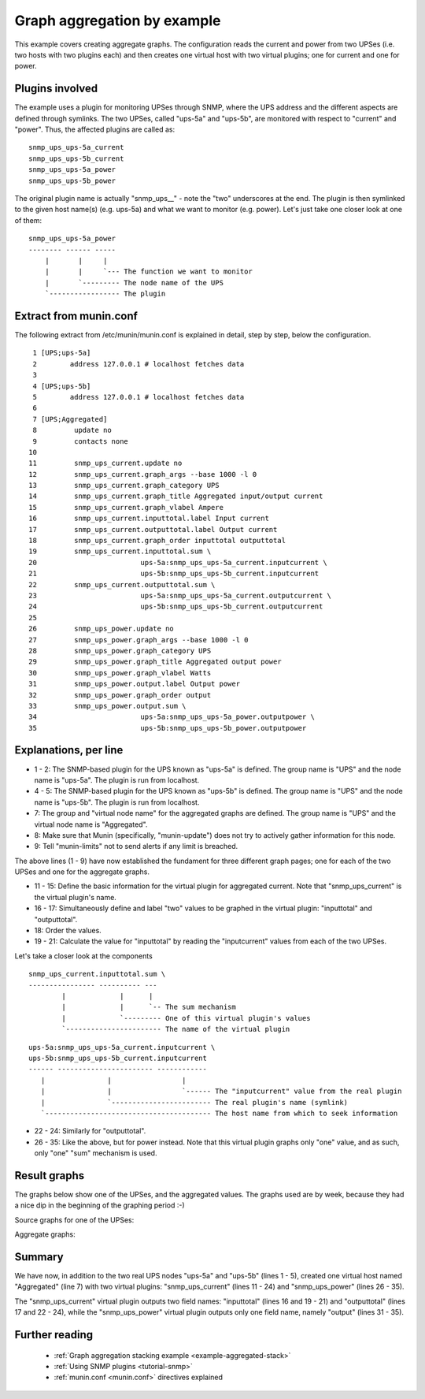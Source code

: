 .. _example-plugin-aggregate:
.. index::
   single: Aggregating munin plugins
   pair: data source; loan
   pair: plugin; aggregate
   pair: plugin; virtual
   pair: virtual; node

==============================
 Graph aggregation by example
==============================

This example covers creating aggregate graphs. The configuration reads
the current and power from two UPSes (i.e. two hosts with two plugins
each) and then creates one virtual host with two virtual plugins; one
for current and one for power.

Plugins involved
================

The example uses a plugin for monitoring UPSes through SNMP, where the
UPS address and the different aspects are defined through symlinks.
The two UPSes, called "ups-5a" and "ups-5b", are monitored with
respect to "current" and "power". Thus, the affected plugins are
called as:

::

 snmp_ups_ups-5a_current
 snmp_ups_ups-5b_current
 snmp_ups_ups-5a_power
 snmp_ups_ups-5b_power

The original plugin name is actually "snmp_ups\_\_" - note the "two"
underscores at the end. The plugin is then symlinked to the given host
name(s) (e.g. ups-5a) and what we want to monitor (e.g. power). Let's
just take one closer look at one of them:

::

 snmp_ups_ups-5a_power
 -------- ------ -----
     |       |     |
     |       |     `--- The function we want to monitor
     |       `--------- The node name of the UPS
     `----------------- The plugin

Extract from munin.conf
=======================


The following extract from /etc/munin/munin.conf is explained in
detail, step by step, below the configuration.

::

  1 [UPS;ups-5a]
  2        address 127.0.0.1 # localhost fetches data
  3
  4 [UPS;ups-5b]
  5        address 127.0.0.1 # localhost fetches data
  6
  7 [UPS;Aggregated]
  8         update no
  9         contacts none
 10
 11         snmp_ups_current.update no
 12         snmp_ups_current.graph_args --base 1000 -l 0
 13         snmp_ups_current.graph_category UPS
 14         snmp_ups_current.graph_title Aggregated input/output current
 15         snmp_ups_current.graph_vlabel Ampere
 16         snmp_ups_current.inputtotal.label Input current
 17         snmp_ups_current.outputtotal.label Output current
 18         snmp_ups_current.graph_order inputtotal outputtotal
 19         snmp_ups_current.inputtotal.sum \
 20                         ups-5a:snmp_ups_ups-5a_current.inputcurrent \
 21                         ups-5b:snmp_ups_ups-5b_current.inputcurrent
 22         snmp_ups_current.outputtotal.sum \
 23                         ups-5a:snmp_ups_ups-5a_current.outputcurrent \
 24                         ups-5b:snmp_ups_ups-5b_current.outputcurrent
 25
 26         snmp_ups_power.update no
 27         snmp_ups_power.graph_args --base 1000 -l 0
 28         snmp_ups_power.graph_category UPS
 29         snmp_ups_power.graph_title Aggregated output power
 30         snmp_ups_power.graph_vlabel Watts
 31         snmp_ups_power.output.label Output power
 32         snmp_ups_power.graph_order output
 33         snmp_ups_power.output.sum \
 34                         ups-5a:snmp_ups_ups-5a_power.outputpower \
 35                         ups-5b:snmp_ups_ups-5b_power.outputpower


Explanations, per line
======================

* 1 - 2: The SNMP-based plugin for the UPS known as "ups-5a" is
  defined. The group name is "UPS" and the node name is "ups-5a". The
  plugin is run from localhost.

* 4 - 5: The SNMP-based plugin for the UPS known as "ups-5b" is
  defined. The group name is "UPS" and the node name is "ups-5b". The
  plugin is run from localhost.

* 7: The group and "virtual node name" for the aggregated graphs are
  defined. The group name is "UPS" and the virtual node name is
  "Aggregated".

* 8: Make sure that Munin (specifically, "munin-update") does not try
  to actively gather information for this node.

* 9: Tell "munin-limits" not to send alerts if any limit is breached.

The above lines (1 - 9) have now established the fundament for three
different graph pages; one for each of the two UPSes and one for the
aggregate graphs.

* 11 - 15: Define the basic information for the virtual plugin for
  aggregated current. Note that "snmp_ups_current" is the virtual
  plugin's name.

* 16 - 17: Simultaneously define and label "two" values to be graphed
  in the virtual plugin: "inputtotal" and "outputtotal".

* 18: Order the values.

* 19 - 21: Calculate the value for "inputtotal" by reading the
  "inputcurrent" values from each of the two UPSes.

Let's take a closer look at the components

::

 snmp_ups_current.inputtotal.sum \
 ---------------- ---------- ---
         |             |      |
         |             |      `-- The sum mechanism
         |             `--------- One of this virtual plugin's values
         `----------------------- The name of the virtual plugin

::

 ups-5a:snmp_ups_ups-5a_current.inputcurrent \
 ups-5b:snmp_ups_ups-5b_current.inputcurrent
 ------ ----------------------- ------------
    |               |                 |
    |               |                 `------ The "inputcurrent" value from the real plugin
    |               `------------------------ The real plugin's name (symlink)
    `---------------------------------------- The host name from which to seek information


* 22 - 24: Similarly for "outputtotal".

* 26 - 35: Like the above, but for power instead. Note that this
  virtual plugin graphs only "one" value, and as such, only "one"
  "sum" mechanism is used.

Result graphs
=============

The graphs below show one of the UPSes, and the aggregated values. The
graphs used are by week, because they had a nice dip in the beginning
of the graphing period :-)

Source graphs for one of the UPSes:

.. image:: aggregate/ups-5a_current.png

.. image:: aggregate/ups-5a_power.png

Aggregate graphs:

.. image:: aggregate/aggregate_current.png

.. image:: aggregate/aggregate_power.png

Summary
=======

We have now, in addition to the two real UPS nodes "ups-5a" and
"ups-5b" (lines 1 - 5), created one virtual host named "Aggregated"
(line 7) with two virtual plugins: "snmp_ups_current" (lines 11 - 24)
and "snmp_ups_power" (lines 26 - 35).

The "snmp_ups_current" virtual plugin outputs two field names:
"inputtotal" (lines 16 and 19 - 21) and "outputtotal" (lines 17 and
22 - 24), while the "snmp_ups_power" virtual plugin outputs only one
field name, namely "output" (lines 31 - 35).

Further reading
===============

 * :ref:`Graph aggregation stacking example <example-aggregated-stack>`
 * :ref:`Using SNMP plugins <tutorial-snmp>`
 * :ref:`munin.conf <munin.conf>` directives explained
